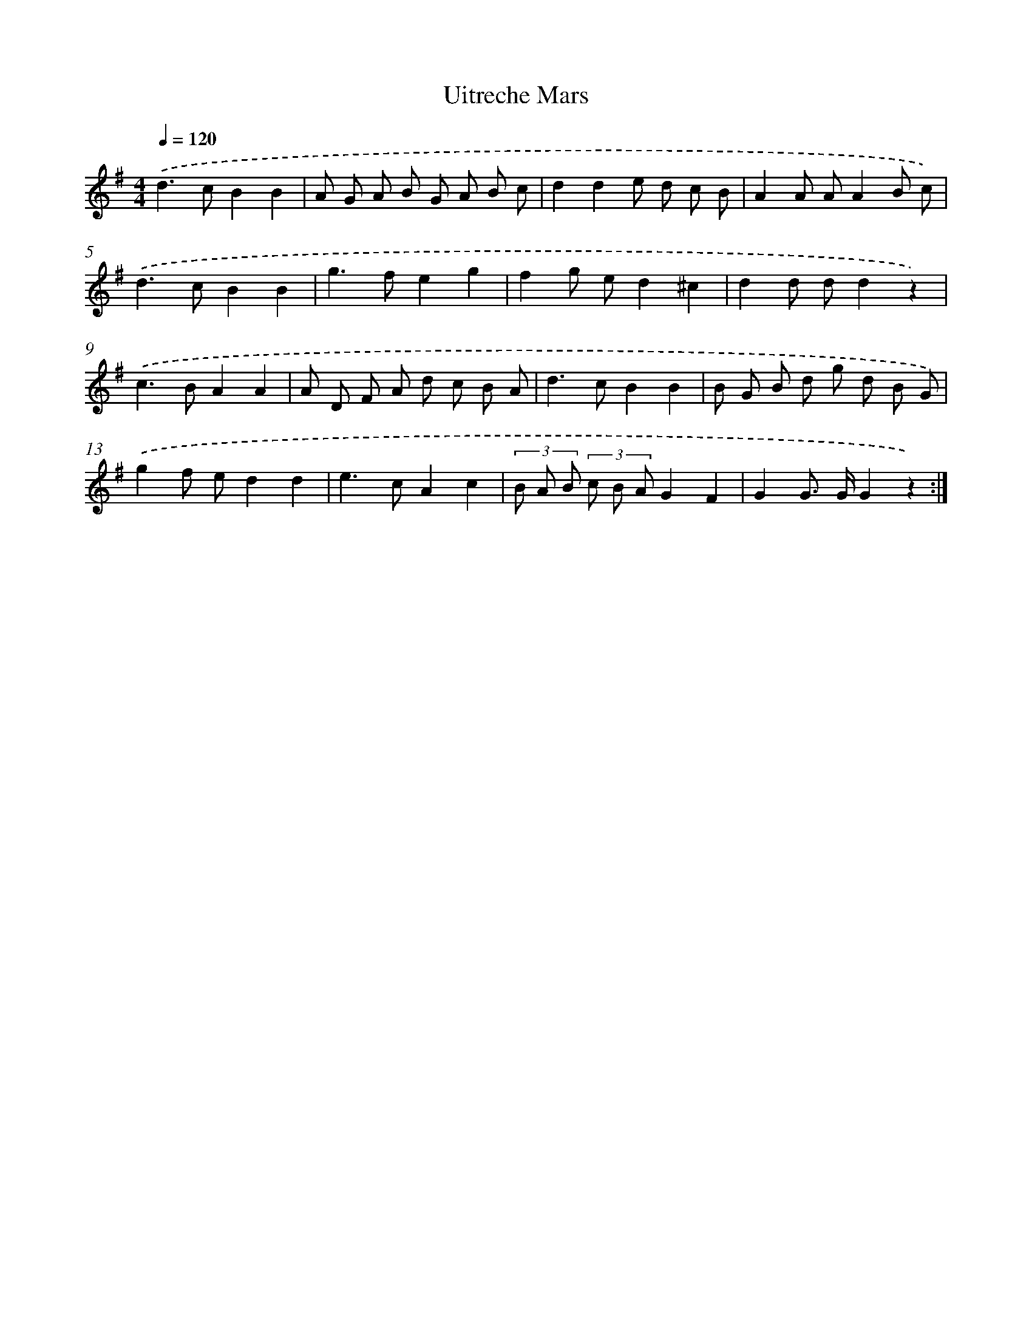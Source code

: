 X: 13592
T: Uitreche Mars
%%abc-version 2.0
%%abcx-abcm2ps-target-version 5.9.1 (29 Sep 2008)
%%abc-creator hum2abc beta
%%abcx-conversion-date 2018/11/01 14:37:35
%%humdrum-veritas 565114759
%%humdrum-veritas-data 1743527133
%%continueall 1
%%barnumbers 0
L: 1/8
M: 4/4
Q: 1/4=120
K: G clef=treble
.('d2>c2B2B2 |
A G A B G A B c |
d2d2e d c B |
A2A AA2B c) |
.('d2>c2B2B2 |
g2>f2e2g2 |
f2g ed2^c2 |
d2d dd2z2) |
.('c2>B2A2A2 |
A D F A d c B A |
d2>c2B2B2 |
B G B d g d B G) |
.('g2f ed2d2 |
e2>c2A2c2 |
(3B A B (3c B AG2F2 |
G2G> GG2z2) :|]
